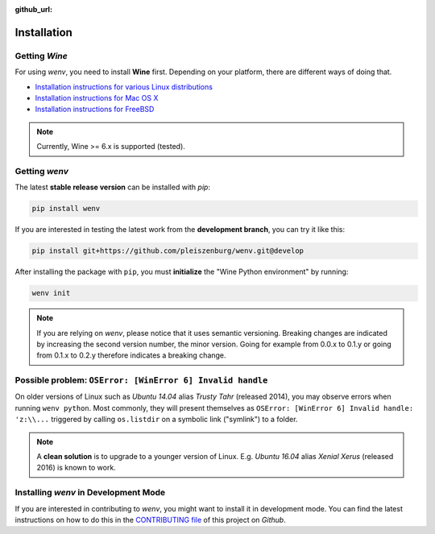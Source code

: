 :github_url:

.. _installation:

.. index::
	pair: pip; install
	triple: wine; linux; installation
	triple: wine; macos; installation
	triple: wine; bsd; installation

Installation
============

Getting *Wine*
--------------

For using *wenv*, you need to install **Wine** first. Depending on your platform, there are different ways of doing that.

* `Installation instructions for various Linux distributions`_
* `Installation instructions for Mac OS X`_
* `Installation instructions for FreeBSD`_

.. _Installation instructions for various Linux distributions: https://www.winehq.org/download
.. _Installation instructions for Mac OS X: https://wiki.winehq.org/MacOS
.. _Installation instructions for FreeBSD: https://wiki.winehq.org/FreeBSD

.. note::

	Currently, Wine >= 6.x is supported (tested).

Getting *wenv*
--------------

The latest  **stable release version** can be installed with *pip*:

.. code:: bash

	pip install wenv

If you are interested in testing the latest work from the **development branch**, you can try it like this:

.. code:: bash

	pip install git+https://github.com/pleiszenburg/wenv.git@develop

After installing the package with ``pip``, you must **initialize** the "Wine Python environment" by running:

.. code:: bash

	wenv init

.. note::

	If you are relying on *wenv*, please notice that it uses semantic versioning. Breaking changes are indicated by increasing the second version number, the minor version. Going for example from 0.0.x to 0.1.y or going from 0.1.x to 0.2.y therefore indicates a breaking change.

Possible problem: ``OSError: [WinError 6] Invalid handle``
----------------------------------------------------------

On older versions of Linux such as *Ubuntu 14.04* alias *Trusty Tahr* (released 2014), you may observe errors when running ``wenv python``. Most commonly, they will present themselves as ``OSError: [WinError 6] Invalid handle: 'z:\\...`` triggered by calling ``os.listdir`` on a symbolic link ("symlink") to a folder.

.. note::

	A **clean solution** is to upgrade to a younger version of Linux. E.g. *Ubuntu 16.04* alias *Xenial Xerus* (released 2016) is known to work.

Installing *wenv* in Development Mode
-------------------------------------

If you are interested in contributing to *wenv*, you might want to install it in development mode. You can find the latest instructions on how to do this in the `CONTRIBUTING file`_ of this project on *Github*.

.. _`CONTRIBUTING file`: https://github.com/pleiszenburg/wenv/blob/master/CONTRIBUTING.md
